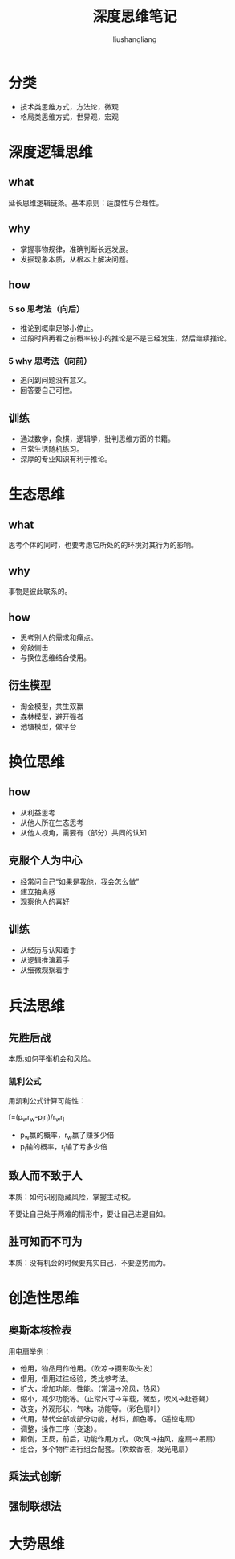 # -*- coding:utf-8-*-
#+TITLE: 深度思维笔记
#+AUTHOR: liushangliang
#+EMAIL: phenix3443+github@gmail.com

* 分类
  + 技术类思维方式，方法论，微观
  + 格局类思维方式，世界观，宏观

* 深度逻辑思维
** what
   延长思维逻辑链条。基本原则：适度性与合理性。

** why
   + 掌握事物规律，准确判断长远发展。
   + 发掘现象本质，从根本上解决问题。

** how
*** 5 so 思考法（向后）
    + 推论到概率足够小停止。
    + 过段时间再看之前概率较小的推论是不是已经发生，然后继续推论。

*** 5 why 思考法（向前）
    + 追问到问题没有意义。
    + 回答要自己可控。

** 训练
   + 通过数学，象棋，逻辑学，批判思维方面的书籍。
   + 日常生活随机练习。
   + 深厚的专业知识有利于推论。

* 生态思维

** what
   思考个体的同时，也要考虑它所处的的环境对其行为的影响。

** why
   事物是彼此联系的。

** how
   + 思考别人的需求和痛点。
   + 旁敲侧击
   + 与换位思维结合使用。

** 衍生模型
   + 淘金模型，共生双赢
   + 森林模型，避开强者
   + 池塘模型，做平台

* 换位思维

** how
   + 从利益思考
   + 从他人所在生态思考
   + 从他人视角，需要有（部分）共同的认知

** 克服个人为中心
   + 经常问自己“如果是我他，我会怎么做”
   + 建立抽离感
   + 观察他人的喜好

** 训练
   + 从经历与认知着手
   + 从逻辑推演着手
   + 从细微观察着手

* 兵法思维

** 先胜后战
   本质:如何平衡机会和风险。

*** 凯利公式
    用凯利公式计算可能性：

    f=(p_{w}r_{w}-p_{l}r_{l})/r_{w}r_{l}

    + p_{w}赢的概率，r_{w}赢了赚多少倍
    + p_{l}输的概率，r_{l}输了亏多少倍

** 致人而不致于人
   本质：如何识别隐藏风险，掌握主动权。

   不要让自己处于两难的情形中，要让自己进退自如。

** 胜可知而不可为
   本质：没有机会的时候要充实自己，不要逆势而为。

* 创造性思维

** 奥斯本核检表
   用电扇举例：

   + 他用，物品用作他用。（吹凉->摄影吹头发）
   + 借用，借用过往经验，类比参考法。
   + 扩大，增加功能、性能。（常温->冷风，热风）
   + 缩小，减少功能等。（正常尺寸->车载，微型，吹风->赶苍蝇）
   + 改变，外观形状，气味，功能等。（彩色扇叶）
   + 代用，替代全部或部分功能，材料，颜色等。（遥控电扇）
   + 调整，操作工序（变速）。
   + 颠倒，正反，前后，功能作用方式。（吹风->抽风，座扇->吊扇）
   + 组合，多个物件进行组合配套。（吹蚊香液，发光电扇）

** 乘法式创新

** 强制联想法

* 大势思维
